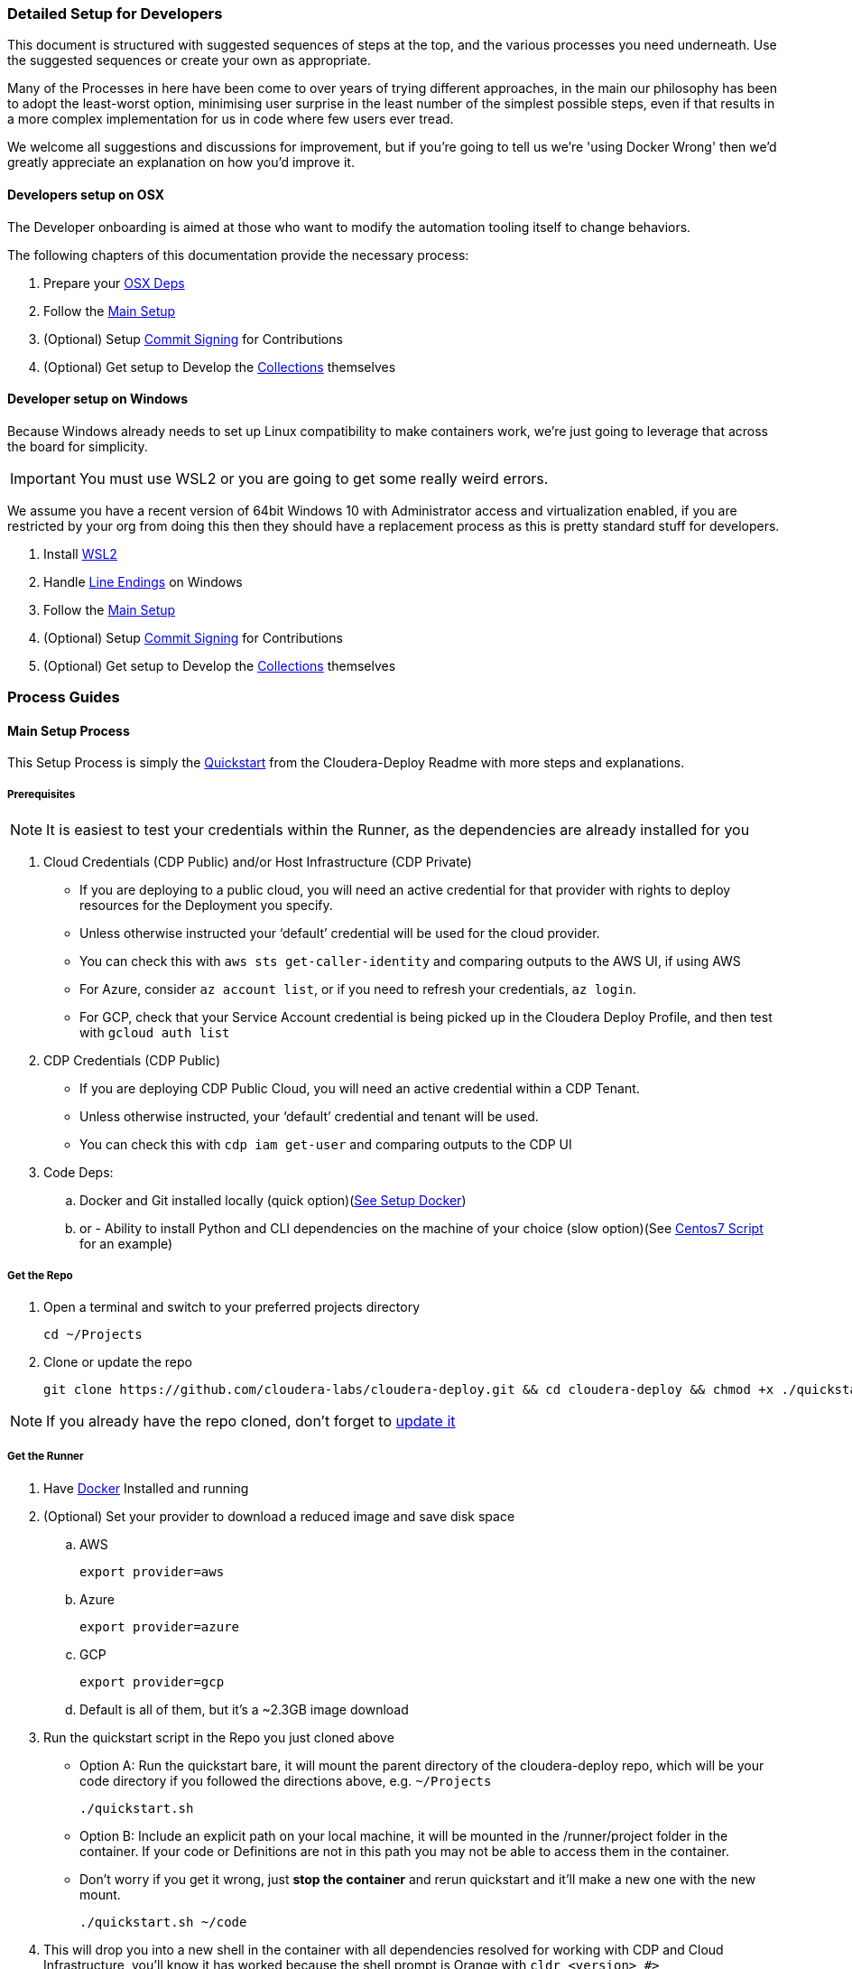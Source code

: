 [[cdDevelopersSetup]]
=== Detailed Setup for Developers

This document is structured with suggested sequences of steps at the top, and the various processes you need underneath. Use the suggested sequences or create your own as appropriate.

Many of the Processes in here have been come to over years of trying different approaches, in the main our philosophy has been to adopt the least-worst option, minimising user surprise in the least number of the simplest possible steps, even if that results in a more complex implementation for us in code where few users ever tread.

We welcome all suggestions and discussions for improvement, but if you're going to tell us we're 'using Docker Wrong' then we'd greatly appreciate an explanation on how you'd improve it.

==== Developers setup on OSX

The Developer onboarding is aimed at those who want to modify the automation tooling itself to change behaviors.

.The following chapters of this documentation provide the necessary process:

. Prepare your xref:_install_homebrew_and_git_on_osx[OSX Deps]
. Follow the xref:_main_setup_process[Main Setup]
. (Optional) Setup xref:_setup_gpg_commit_signing[Commit Signing] for Contributions
. (Optional) Get setup to Develop the xref:_getting_started_with_developing_collections[Collections] themselves

==== Developer setup on Windows

Because Windows already needs to set up Linux compatibility to make containers work, we’re just going to leverage that across the board for simplicity.

IMPORTANT: You must use WSL2 or you are going to get some really weird errors.

We assume you have a recent version of 64bit Windows 10 with Administrator access and virtualization enabled, if you are restricted by your org from doing this then they should have a replacement process as this is pretty standard stuff for developers.

. Install xref:_install_windows_subsystem_for_linux_wsl2[WSL2]
. Handle xref:_handle_line_endings_on_windows[Line Endings] on Windows
. Follow the xref:_main_setup_process[Main Setup]
. (Optional) Setup xref:_setup_gpg_commit_signing[Commit Signing] for Contributions
. (Optional) Get setup to Develop the xref:_getting_started_with_developing_collections[Collections] themselves

=== Process Guides

==== Main Setup Process

This Setup Process is simply the https://github.com/cloudera-labs/cloudera-deploy/blob/main/readme.adoc#2-quickstart[Quickstart] from the Cloudera-Deploy Readme with more steps and explanations.

===== Prerequisites

NOTE: It is easiest to test your credentials within the Runner, as the dependencies are already installed for you

. Cloud Credentials (CDP Public) and/or Host Infrastructure (CDP Private)
** If you are deploying to a public cloud, you will need an active credential for that provider with rights to deploy resources for the Deployment you specify.
** Unless otherwise instructed your ‘default’ credential will be used for the cloud provider.
** You can check this with `aws sts get-caller-identity` and comparing outputs to the AWS UI, if using AWS
** For Azure, consider `az account list`, or if you need to refresh your credentials, `az login`.
** For GCP, check that your Service Account credential is being picked up in the Cloudera Deploy Profile, and then test with `gcloud auth list`

. CDP Credentials (CDP Public)
** If you are deploying CDP Public Cloud, you will need an active credential within a CDP Tenant.
** Unless otherwise instructed, your ‘default’ credential and tenant will be used.
** You can check this with `cdp iam get-user` and comparing outputs to the CDP UI

. Code Deps:
.. Docker and Git installed locally (quick option)(<<_setup_docker,See Setup Docker>>)
.. or - Ability to install Python and CLI dependencies on the machine of your choice (slow option)(See xref:_manual_ansible_controller_setup_on_centos7[Centos7 Script] for an example)

===== Get the Repo
. Open a terminal and switch to your preferred projects directory
[source,bash]
cd ~/Projects

. Clone or update the repo
[source,bash]
git clone https://github.com/cloudera-labs/cloudera-deploy.git && cd cloudera-deploy && chmod +x ./quickstart.sh

NOTE: If you already have the repo cloned, don’t forget to xref:_refresh_your_cloudera_deploy_local_repo[update it]

===== Get the Runner

. Have xref:_setup_docker[Docker] Installed and running
. (Optional) Set your provider to download a reduced image and save disk space
.. AWS
[source,bash]
export provider=aws

.. Azure
[source,bash]
export provider=azure

.. GCP
[source,bash]
export provider=gcp

.. Default is all of them, but it’s a ~2.3GB image download
. Run the quickstart script in the Repo you just cloned above
** Option A: Run the quickstart bare, it will mount the parent directory of the cloudera-deploy repo, which will be your code directory if you followed the directions above, e.g. `~/Projects`
[source,bash]
./quickstart.sh

** Option B: Include an explicit path on your local machine, it will be mounted in the /runner/project folder in the container. If your code or Definitions are not in this path you may not be able to access them in the container.
** Don’t worry if you get it wrong, just *stop the container* and rerun quickstart and it’ll make a new one with the new mount.
[source,bash]
./quickstart.sh ~/code

. This will drop you into a new shell in the container with all dependencies resolved for working with CDP and Cloud Infrastructure, you'll know it has worked because the shell prompt is Orange with `cldr <version> #>`
** It will automatically load your local machine user profile so you have access to your credentials, ssh keys, etc.
** If you run the quickstart script again, it’ll simply create another bash session on the container, providing useful parallelism
** If you stop the container, the next time you run quickstart it will be updated and recreated, so any changes within the container filesystem and not persisted back to your Project directory or mounted user profile will be lost
** As long as you run commands from within the /runner path, it will log your Ansible back to ~/.config/cloudera-deploy/log
. If you already have a CDP Credential in your local user profile, you can test it with
[source,bash]
cdp iam get-user

.. It will use the default CDP credential, or you can use a different profile by setting the CDP_PROFILE environment variable, or setting cdp_profile in your cloudera-deploy Definition files.
.. You should compare the UUID of your user returned by this command in the terminal with the UUID of your user reported in the User Profile in the CDP UI so you are certain that you are deploying to the expected Tenant
. Check you have a credential for your chosen Cloud Infrastructure Provider. The default is AWS, and again you can provide a specific profile or use your default. You can check it by running
[source,bash]
aws sts get-caller-identity

.. You should likewise compare the Account ID reported here with the Account ID in the AWS IAM UI to ensure you are targeting the expected Account. This is similar for other providers.

===== Prepare your Profiles to run a Deployment
NOTE: that you should execute any Ansible commands from /runner in the Runner, as it has all the defaults set for you and it may fail to find dependencies otherwise.

NOTE: If you have different settings for different deployments you can create additional profile files under the directory above to store the different configurations. To use an alternative cloudera-deploy profile, specify the `-e profile=<profile_name>` option when running the ansible-playbook command.

. Edit the default user Profile to personalise the Password, Namespace, SSH Keys, etc. for your Deployments. Note that this file is created the first time you run the quickstart.
[source,bash]
vi ~/.config/cloudera-deploy/profiles/default

. You will need CDP Credentials, and Credentials for your target Infrastructure of choice. Fortunately the Runner has most of these dependencies available to you
.. CDP with pre-issued Keys and optional profile
[source,bash]
cdp configure --profile default

.. AWS with pre-issued Keys
[source,bash]
aws configure --profile default

** AWS SSO requires awscliv2 which is not installed in the Runner by default
.. Azure via interactive login
[source,bash]
az login

.. Google Cloud via init
[source,bash]
gcloud init

===== Deployment Run Commands

Provided you have completed the prerequisites to set up a cloud provider credential, and CDP Public Cloud credential, and your Cloudera-Deploy Profile, the following command creates a default Sandbox with CDP Public & Private Cloud in your default CDP Tenant and Cloud Infra Provider with no further interaction from the user:
[source,bash]
ansible-playbook project/cloudera-deploy/main.yml -e "definition_path=examples/sandbox" -t run,default_cluster

NOTE: So that is three dependencies, and two commands, and you have a complete Hybrid Cloud Data Platform

The command is structured typically for an ansible-playbook.

* If you have used quickstart.sh to mount a local project directory with your definitions.yml and application.yml into the runner container (as explained in the steps in Get the Runner above), then you won’t have your own main.yml close to hand. You can instead use the default main.yml in /opt/cloudera-deploy/, and reference your project dir at /runner/project:
[source,bash]
ansible-playbook /opt/cloudera-deploy/main.yml -e "definition_path=/runner/project/<your definition path>" -t <your tags>

* Note that we pass in some ansible 'extra variables' using the -e flag. The only required variable points to the definition_path which contains the files that describe the deployment you want. You can provide many more extra vars, or even files directly on the command-line per usual Ansible options.

* Note that we pass in Ansible Tags with `-t`, in this case the tags instruct Cloudera-Deploy to build CDP Public Cloud to the 'Runtimes' level, and also deploy a 'default' or basic CDP Base Cluster on EC2 machines in the same VPC. There are many other tags that may be used to control behavior, and are explained elsewhere.

.Here are additional commands which will come in handy:

* Teardown and delete everything related to this definition:
[source,bash]
ansible-playbook project/cloudera-deploy/main.yml -e "definition_path=examples/sandbox" -t teardown

WARNING: This will `teardown` everything related to this definition and name_prefix, make sure that is actually what you want to be doing before running it.

* Just deploy a CDP Public Datalake:
[source,bash]
ansible-playbook project/cloudera-deploy/main.yml -e "definition_path=examples/sandbox" -t plat

NOTE: This uses the same definition, but then uses a different Ansible Tag to only deploy part of it, more explanation of the Definitions and Tags will follow elsewhere in the Architecture Docs.

* Just deploy CDP Private Cluster Trial on Public Cloud Infra:
[source,bash]
ansible-playbook project/cloudera-deploy/main.yml -e "definition_path=examples/sandbox" -t infra,default_cluster

NOTE: This leverages the dynamic inventory feature to make a simple cluster on EC2 instances on AWS without the user needing to learn how first, and is very handy for trials and platform testing

==== Refresh your Cloudera-Deploy local repo
If you have previously used Cloudera-Deploy but haven’t touched it in a while, here is a guide to refreshing your setup and getting results quickly

[source,bash]
cd cloudera-deploy
git fetch --all
git pull
docker stop $(docker ps -qa)
./quickstart.sh
cdp iam get-user
aws iam get-user

==== Manual Ansible Controller setup on Centos7

We provide an example script for initialising an Ansible Controller on a Centos7 box https://github.com/cloudera-labs/cloudera-deploy/blob/main/centos7-init.sh[here]

==== Install Homebrew and Git on OSX
.Install XCode command line tools
[source,bash]
xcode-select --install

.Install Homebrew
[source,bash]
/bin/bash -c "$(curl -fsSL https://raw.githubusercontent.com/Homebrew/install/HEAD/install.sh)"

.Install git (through Homebrew)
[source,bash]
brew install git

If you are going to use AWS SSO, you may also with to install awscliv2 on your local machine
[source, bash]
brew install awscli@2

==== Setup Docker

.Guide for Windows
Follow the instructions provided by https://docs.docker.com/docker-for-windows/install/[Docker]

NOTE: You want to be using WSL2, make sure Docker can see the underlying Ubuntu (or similar) for execution. You are advised to stick to the guide here, as we have found Windows throws some intractable filesystem and networking errors with creative linux-on-Windows setups for Docker and SSH.

.Guide for OSX
Follow the instructions provided by https://docs.docker.com/docker-for-mac/install/[Docker]

==== Install Windows Subsystem for Linux (WSL2)

.There’s a lot of guides on how to do this, here’s a summary:

. Enable Developer mode (on older versions of Win10)
.. Windows Settings > Update & Security
.. Select the Developer Mode radio button
.. You may not need to do this, don’t worry if it’s not there and the rest of the process works, as the latest releases don’t require you to do this to install Linux
.. If you did have to enable it, you may have to reboot (yay Windows)
. Enable Windows Subsystem for Linux v2
.. Control Panel > Programs & Features > Turn Windows Features on and off
.. Tick the box for ‘Windows Subsystem for Linux’
.. Make sure you either setup WSL2 from the start, or do the upgrade process. WSL1 has some strange behaviors
.. You’ll probably have to reboot. Yay Windows!
. Install Ubuntu 18 (other distros untested, including Ubuntu 20)
.. Try to do it from the Microsoft Store
... Open the store (search store in launch bar)
... Search for ‘Linux’ in the store
... Select and install Ubuntu
.. If you can’t do it from the store, try this in the cmd.exe prompt `lxrun /install`
.. It’ll ask you to set a username and password, keep it short and simple, doesn’t have to match your actual Windows user
. You may have to set this as the default bash environment as Docker for Windows likes to steal it away after updates
.. List the currently installed distros by opening cmd.exe
.. `wsl --list --all`
.. Set ubuntu as default if it is not
.. `wsl -s Ubuntu`

==== Handle line-endings on Windows
Windows defaults to a different line ending standard than Linux/OSX.

NOTE: You only need to follow this step if you plan on editing the code on Windows.

The Cloudera Labs repos standardise on linux line endings, the easiest way to handle this on Windows involves basically two steps.

. Set git to always not use Windows line endings, so it doesn’t rewrite your files when you checkout
.. `git config --global core.autocrlf false`
.. Set your IDE to use Linux line endings, if not for everything then at least the Cloudera Labs projects
.. In Pycharm, this is in File > Settings > Editor > Code Style > General > Line Separator: set to ‘Unix and macOS (\n)

==== Setup GPG commit signing

NOTE: You can skip this step if you are not planning on contributing code

.DCO:
Cloudera-Labs uses the Developer Certificate of Origin (DCO) approach to open source contribution, by signing your commits you are attesting that you are allowed to submit them by whoever owns your work (you, or your employer). We also require commit signing to validate the supply chain on our code.

.Background:
There is a good explanation https://nifi.apache.org/gpg.html[here], it also covers setup for machines with other OS.

This subguide assumes that you want to set up your development machine so that it automatically signs all your commits without bothering you too much. If you are just checking out the code to inspect it and not for contributing back to the community, then you can skip this step.
You may want to modify this process to ask you for your passphrase or manually sign commits each time at your preference.

.References:
https://nifi.apache.org/gpg.html  +
https://stackoverflow.com/a/46884134  +
https://superuser.com/a/954536  +
https://withblue.ink/2020/05/17/how-and-why-to-sign-git-commits.html  +

.Testing:
OSX Catalina 10.15.7 on MacBook Pro 2019

.Process:
. Update or install xref:_install_homebrew_and_git_on_osx[Homebrew]
. Install dependencies
[source,bash]
brew install gpg2 pinentry-mac && brew install --cask gpg-suite

** gpg-suite is not strictly necessary, but it makes it easier to integrate signing with IDEs like IntelliJ as it helps you manage the passphrase in your OSX keychain
** Pinentry-mac makes it easy to sign commits within your IDE, like Pycharm, without having to always commit via terminal
. Create a directory for gnupg to store details
[source,bash]
mkdir ~/.gnupg

. Put the following in `~/.gnupg/gpg-agent.conf`
[source,bash]
default-cache-ttl 600
max-cache-ttl 7200
default-cache-ttl-ssh 600
max-cache-ttl-ssh 7200
pinentry-program /usr/local/bin/pinentry-mac

. Enable it in your user profile such as ~/.bash_profile or ~/.zprofile
[source,bash]
export GPG_TTY=$(tty)
gpgconf --launch gpg-agent

. Set correct permissions on your gnupg user directory
[source,bash]
chown -R $(whoami) ~/.gnupg/
find ~/.gnupg -type f -exec chmod 600 {} \;
find ~/.gnupg -type d -exec chmod 700 {} \;

. Generate yourself a key
[source,bash]
gpg --full-gen-key

.. Key type 4
.. Keysize 4096
.. Expiration 1y or 2y or whatever
.. Your real name, or github username
.. Your real email address, or the one github recognises as yours in your Settings
.. A Passphrase - don’t forget it, and make sure it is strong
. Verify your key is created and stored
[source,bash]
gpg2 --list-secret-keys --keyid-format SHORT

** Copy your key ID, it’ll look something like `rsa4096/674CB45A`
** You want the second bit, `674CB45A`
. Test your key can be used
[source,bash]
echo "hello world" | gpg2 --clearsign

** You’ll have to enter your passphrase to sign it, then it’ll print the encrypted message
. You may want to add multiple email addresses to the key signing, such as your open source email and/or your employer email and/or your personal email
.. Open your key for editing
[source,bash]
gpg2 --edit-key <your ID here>

.. Then use the adduid command
[source, bash]
adduid

.. Enter the identity Name and Email as before
.. Then update the trust for the new identity
[source, bash]
uid 2
trust

** You probably want trust 5
.. Save to exit
[source, bash]
save

. Configure Github to recognise your signed commits
.. Set your git email for making commits
[source, bash]
git config --global user.email <your@email.com>

*** This email must be one of those in your GPG key set earlier
.. Export your public key for uploading to Github
[source, bash]
gpg2 --armor --export <your ID here>

.. Copy everything including the following lines into your paste buffer
[source, bash]
-----BEGIN PGP PUBLIC KEY BLOCK-----
…
-----END PGP PUBLIC KEY BLOCK-----

. Open github and go to your key settings
https://github.com/settings/keys
. Add new GPG key, paste in your PGP block from your buffer
. Configure git to autosign your commits
[source, bash]
git config --global gpg.program gpg
git config --global user.signingkey <your ID here>
git config --global commit.gpgSign true
git config --global tag.gpgSign true

. Put the following in ~/.gnupg/gpg.conf
[source, bash]
# Enable notty for IDE signing
no-tty
# Enable gpg to use the gpg-agent
use-agent

. Configure IntelliJ to sign your commits
.. This should be as simple as restarting your IDE once this process is complete
.. Then when you make a new commit you can tick the box to ‘Sign-off commit’ in the dialog box
. Configure vsCode to sign commits
.. Find the following flag in the config and enable it `git.enableCommitSigning`


==== Using the Ansible Runner Independent of Cloudera-Deploy

In order to minimise time spent on dependency management and troubleshooting issues arising from users on different systems, we provide a standardised container image.
The image is prepared in such a way that you can use it as a shell, a python environment, a container on Kubernetes, within other CICD Frameworks, Ansible Tower, or simply as an ansible-runner.

.Testing:

* OSX Catalina 10.15.7 on MacBook Pro 2019
* Windows 10.0.19042 on Intel gaming rig (Tasteful RGB Edition)

.Manual Process:
. To run this process on Windows you are expected to be within your xref:_install_windows_subsystem_for_linux_wsl2[WSL2] subsystem
. Clone the Cloudera Labs Ansible Runner implementation repo into your preferred local Projects directory
[source, bash]
git clone https://github.com/cloudera-labs/cldr-runner.git && cd cldr-runner

. Linux only: Mark the run_project.sh script and build.sh script as executable
[source, bash]
chmod +x ./run_project.sh
chmod +x ./build.sh

. Ensure xref:_setup_docker[Docker] is running on your host machine
. Copy the absolute path to the root of your code projects directory that contains the projects you want to execute within the container environment, e.g. `/Users/dchaffelson/Projects`
. Launch the runner targeting the project you want to execute by passing the absolute path as the argument to the run_project.sh script, e.g. `./run_project.sh /Users/dchaffelson/Projects`
** The script will build the container image from the latest release bits, this will take a few minutes the first time, the resulting image will be ~2GB
** You will then be dropped into a shell session in directory /runner in the container environment. Your Project will be mounted at /runner/project. You will have all the currently known dependencies for working with CDP pre-installed with conflicts resolved
** Note that the container must be stopped for a new project directory to be mounted to a new build, if there is already a container of the same name running you will just get a new shell session in it
. At this point you may wish to install additional dependencies to the container, particularly those which may be behind VPN or on your corporate VCS.
[source, bash]
ansible-galaxy install -r project/deps/ansible-deps.yml
pip install -r project/deps/python-deps.txt

NOTE: By default, the container is recreated if stopped, but it will not stop if you close your shell session as it is held open by a background tty. Try not to kill that.

==== Getting Started with Developing Collections

NOTE: You can skip this step if you only want to use the Collections to create your own playbooks.  +
This step is setting up the to Develop the Collections themselves.

This will guide you through setting up a directory structure convenient for developing and executing the Collections within the Runner, or other execution environments.

You only need to do this if you want to contribute directly to the Collections or Python clients underlying the interactions with Cloudera products - you do not need to go through this setup process if you simply wish to use cloudera-deploy with your own YAML Definitions, as the Collections and Clients should not need to be modified in those cases and are already pre-installed in the Runner.

.Why do it this way:
Ansible expects to find collections within a path ‘collections/ansible_collections’ on a series of predefined or default paths within your environment. By default, the Runner has this Path variable prepopulated in a helpful fashion to the pre-installed Collections, this process guides you through modifying that to point at your own versions which you have to maintain yourself.

For development purposes, creating this path in your favourite coding Projects directory, and then checking out the collections under it and renaming them to match the expected namespace may seem slightly arcane but it is the lowest-friction method for ongoing development we have found over many years of doing this.

.Process:
. Make the directory tree Ansible expects in the same parent code directory that cloudera-deploy is in, e.g.
[source, bash]
cd cloudera-deploy && mkdir -p ../ansible_dev/collections/ansible_collections/cloudera

** cloudera is the base namespace of our collection
** Your Projects directory should also have your Ansible Playbooks and other codebase in it, so that you can mount the root of it to the Runner and have access to all your codebase, e.g. `~/Projects/cloudera-deploy` should be where Cloudera-Deploy is located
. Fork each of the sub-collections and cdpy into your personal github, and replace <myAccount> with your actual github account below
. Checkout each of the sub-collections into this folder, e.g.:
[source, bash]
cd ~/Projects
git clone -b devel https://github.com/<myAccount>/cdpy.git cdpy
cd ansible_dev/collections/ansible_collections/cloudera
git clone -b devel https://github.com/<myAccount>/cloudera.exe.git exe
git clone -b devel https://github.com/<myAccount>/cloudera.cloud.git cloud
git clone -b devel https://github.com/<myAccount>/cloudera.cluster.git cluster
+
NOTE: The cloned directories above must be named "exe", "cloud" and "cluster", respectively. Ensure you specify the directory name as the last parameter in the command line, as shown above.
Each of the subcollections should be on the ‘devel’ branch so you can PR them back them with your changes
+
. Your Code Project directory should now look something like this:
[source,bash]
/Projects/ansible_dev/collections/ansible_collections/cloudera
/Projects/ansible_dev/collections/ansible_collections/cloudera/exe
/Projects/ansible_dev/collections/ansible_collections/cloudera/cloud
/Projects/ansible_dev/collections/ansible_collections/cloudera/cluster
/Projects/cdpy
/Projects/cloudera-deploy
. Before you invoke quickstart.sh, set the environment variable below to tell Ansible where to find your code inside your execution environment once it is mounted in the Container at /runner/project:
[source, bash]
export CLDR_COLLECTION_PATH="ansible_dev/collections"
export CLDR_PYTHON_PATH=/runner/project/cdpy/src
+
NOTE: You might want to set this in your bash or zsh profile on your local machine so it is persistent

. Then, when you run quickstart.sh in cloudera-deploy, it will pick up this extra Collection location and add cdpy to the PYTHONPATH, and use these instead of the release versions basked into the Container

. You can confirm this is working by running this inside the Runner
[source, bash]
ansible-galaxy collection list

It should look something like:
[source, bash]
----
# /runner/project/ansible_dev/collections/ansible_collections
Collection       Version
---------------- -------
cloudera.cloud   0.1.0
cloudera.cluster 2.0.0
cloudera.exe     0.0.1
Cloudera.runtime 0.0.1

# /home/runner/.ansible/collections/ansible_collections
Collection           Version
-------------------- -------
amazon.aws           1.4.0
ansible.netcommon    1.5.0
ansible.posix        1.1.1
azure.azcollection   1.4.0
community.aws        1.4.0
community.crypto     1.4.0
community.general    2.1.1
community.mysql      1.2.0
community.postgresql 1.1.1
google.cloud         1.0.2
netapp.azure         21.3.0
----

If you see duplication of collections because you are using the runner AND mounting your own versions, you probably have not activated the CLDR_COLLECTION_PATH variable correctly, and thus quickstart.sh is not picking it up.

As another test, you should also be able to invoke python inside the container and use cdpy
[source,python]
from cdpy.cdpy import Cdpy
c = Cdpy()
c.iam.get_user()

To test that cdpy is present and you can access your account as on cmdline

You may now edit the collections or cdpy and have the changes immediately available for use within the Runner, which is an awful lot easier than having to compile and crossload them after every change.

==== Install Dependencies without using Runner
We prefer that you use the Runner, because it sets many defaults to avoid common issues and thus save you and us a lot of issue reproduction time. However, we understand that there are many situations where it may not be appropriate, such as air-gapped environments, or when you want to run the install locally on the hardware and not have a separate ansible controller.

. Create a new virtualenv, or activate an existing one, we do not recommend installing dependencies in system python on most OS.
. Install dependencies for your hosting infrastructure version following the pathway laid out in the https://github.com/cloudera-labs/cldr-runner/blob/main/Dockerfile[Dockerfile] in ansible-runner
Install any additional dependencies you may have

NOTE: THe Dockerfile resolves combined dependencies for all our Hybrid Cloud Deployments, you probably only need a subset for your environment.

==== Developing within the Runner
While we recommend using the Runner as your execution environment when doing development, actually developing directly against the Runner using something like Visual Studio may not be a great idea due to the file system latency commonly encountered.

Generally when the maintainers work with this system we are editing the files directly on our host system using our IDE, and those files are RW mounted into the container for execution via the `/runner/project` mechanism, which then does not noticeably incur any performance degradation.

==== Working with AWS SSO

.Why:
Traditionally AWS users would use static keys, but more recently using temporary credentials via SSO is more commonplace.


The upside of AWS SSO is better credential management, the downside being additional complexity, reliance on the fairly awful AWSCLIv2, and a lack of OOTB automation integration.


.Setup AWS SSO:
. Install awscli v2 on your local machine
[source,bash]
brew install awscli

. Check you have version 2 (currently 2.5.4)
[source,bash]
aws --version

. Login to AWS SSO via Okta (or however), examine the list of accounts and select the one you want to set up, copy the name to use as your AWS Profile name
. Setup and login to AWS SSO for your selected account
[source,bash]
aws configure sso --profile <selected name here>

.. Enter your Start URL, e.g. `https://<app-name>.awsapps.com/start`
.. SSO Region, e.g. `us-east-1`
.. It’ll launch your browser (which is why we do it on your local machine)
.. Complete the login process to authenticate the session
.. Select which AWS account you wish to set up
.. Set your default region for this profile, e.g. `us-east-1`
.. Set your default output for this profile, e.g. `json`
. Now whenever you run a deployment you must set the profile name to match the one you have setup, e.g. in definition.yml
[source,yaml]
aws_profile: my-aws-profile

NOTE: You will likely have to re-login to SSO before each run

==== Using a Jumpbox

A common deployment scenario is to funnel all cluster access through a jump/bastion host.

In this case, there are three possibilities:

. To run the Ansible Runner from the jump host itself
. To deploy the dependencies within the boundary of the Jump Host
. To run the Ansible Runner locally and tunnel connections through the jump host.

In scenario 3, the following will be necessary to tunnel both SSH connection and HTTP calls through the jump host.

.HTTP
In the runner, edit `/runner/env/envvars` and add `http_proxy=<proxy>` where<proxy> is the name:port of your http proxy (e.g. a SOCKs proxy running on localhost).

Alternatively, edit quickstart.sh to pass this value through from your local machine if it is available.

.SSH
In your inventory file, under the `[deployment:vars]` group, add the following variable to set additional arguments on the SSH command used by Ansible.
[source,bash]
ansible_ssh_common_args='-o StrictHostKeyChecking=no -o UserKnownHostsFile=/dev/null -o ProxyCommand="ssh -W %h:%p -q <jump host>"'

Optionally, in your SSH config file (e.g. ~/.ssh/config) you can configure an alias with predefined parameters for the jump host. This makes it easier to manage between different deployments and makes the argument string easier to read.

[source,bash]
Host myJump
    IdentityFile ~/.ssh/myKey
    StrictHostKeyChecking = no
    User myUser
    HostName jump.host.name

With this SSH config the proxy string would look like this:
[source,bash]
ansible_ssh_common_args='-o StrictHostKeyChecking=no -o UserKnownHostsFile=/dev/null -o ProxyCommand="ssh -W %h:%p -q myJump"'

